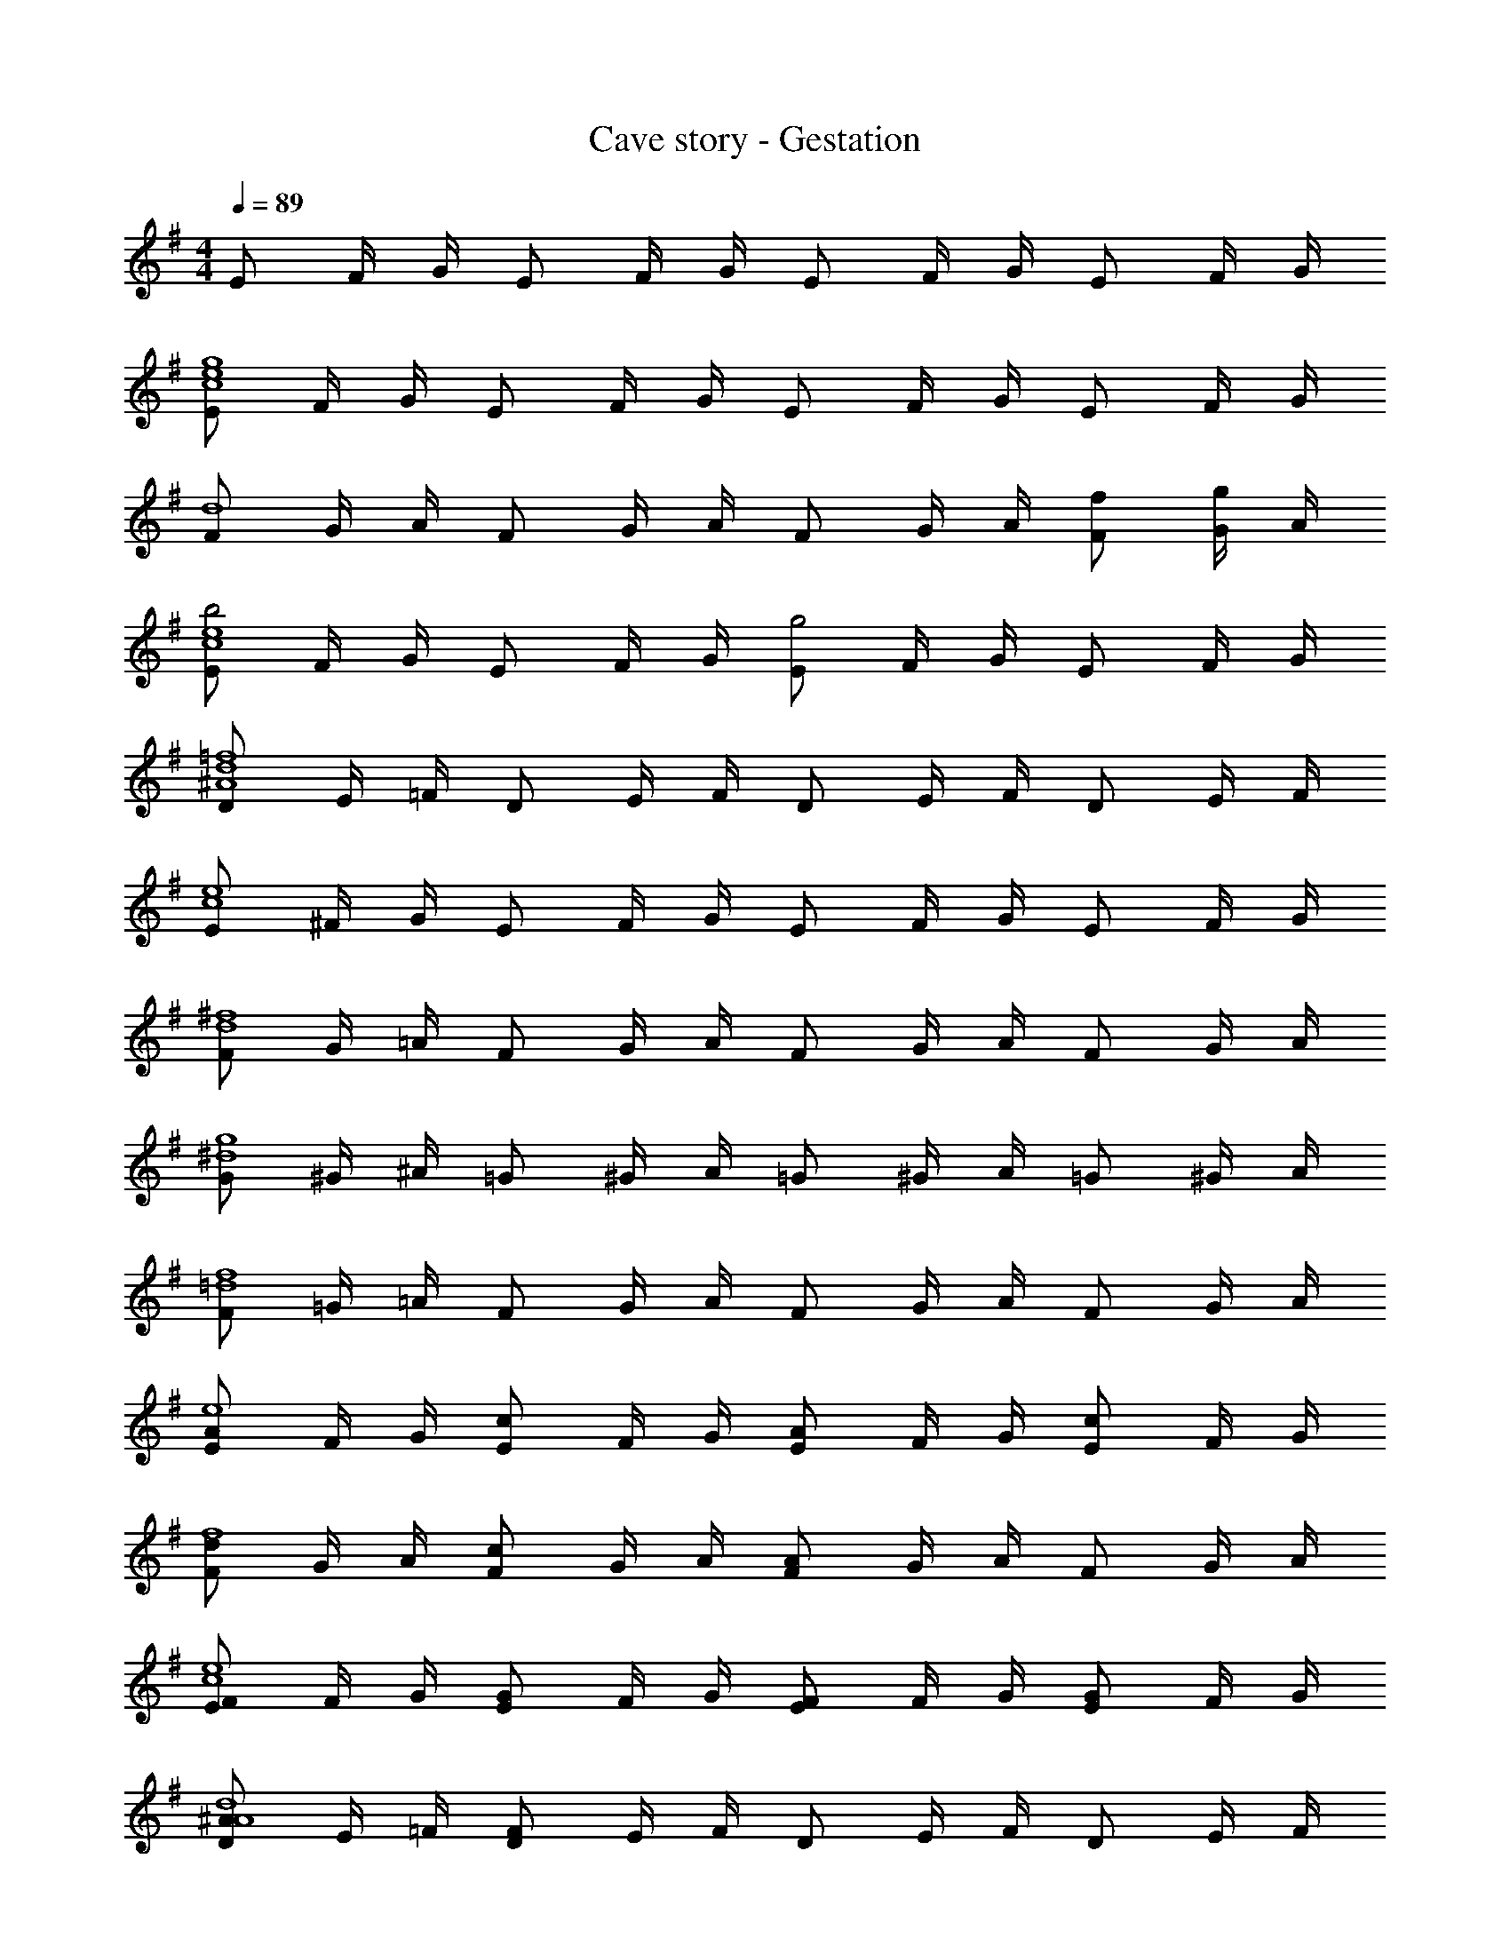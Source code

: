 X: 1
T: Cave story - Gestation
Z: ABC Generated by Starbound Composer
L: 1/4
M: 4/4
Q: 1/4=89
K: G
E/2 F/4 G/4 E/2 F/4 G/4 E/2 F/4 G/4 E/2 F/4 G/4 
[E/2g4e4c4] F/4 G/4 E/2 F/4 G/4 E/2 F/4 G/4 E/2 F/4 G/4 
[F/2d4] G/4 A/4 F/2 G/4 A/4 F/2 G/4 A/4 [f/2F/2] [G/4g/2] A/4 
[E/2b2e4c4] F/4 G/4 E/2 F/4 G/4 [E/2g2] F/4 G/4 E/2 F/4 G/4 
[D/2=f4d4^A4] E/4 =F/4 D/2 E/4 F/4 D/2 E/4 F/4 D/2 E/4 F/4 
[E/2e4c4] ^F/4 G/4 E/2 F/4 G/4 E/2 F/4 G/4 E/2 F/4 G/4 
[F/2^f4d4] G/4 =A/4 F/2 G/4 A/4 F/2 G/4 A/4 F/2 G/4 A/4 
[G/2g4^d4] ^G/4 ^A/4 =G/2 ^G/4 A/4 =G/2 ^G/4 A/4 =G/2 ^G/4 A/4 
[F/2f4=d4] =G/4 =A/4 F/2 G/4 A/4 F/2 G/4 A/4 F/2 G/4 A/4 
[E/2Ae4] F/4 G/4 [E/2c] F/4 G/4 [E/2A] F/4 G/4 [E/2c] F/4 G/4 
[F/2df4] G/4 A/4 [F/2c] G/4 A/4 [F/2A] G/4 A/4 F/2 G/4 A/4 
[F/2E/2e4c4] F/4 G/4 [G/2E/2] F/4 G/4 [F/2E/2] F/4 G/4 [G/2E/2] F/4 G/4 
[A/2D/2d4^A4] E/4 =F/4 [F/2D/2] E/4 F/4 D/2 E/4 F/4 D/2 E/4 F/4 
[E/2=Ae4] ^F/4 G/4 [E/2c] F/4 G/4 [E/2A] F/4 G/4 [E/2c] F/4 G/4 
[F/2df4] G/4 A/4 [F/2c] G/4 A/4 [F/2A] G/4 A/4 F/2 G/4 A/4 
[^A/2G/2g4^d4] ^G/4 A/4 [c/2=G/2] ^G/4 A/4 [A/2=G/2] ^G/4 A/4 [c/2=G/2] ^G/4 A/4 
[=A/2F/2f4=d4] =G/4 A/4 [F/2F/2] G/4 A/4 F/2 G/4 A/4 F/2 G/4 A/4 
[A,,/2E,,/2g2e2c2] [E,/2E,,/2] [G,/2E,,/2] [E,/2E,,/2] [e/4c/4g/2E,,/2] z/4 [e/4c/4f/2E,/2E,,/2] z/4 [e/4c/4g/2G,/2E,,/2] z/4 [e/4c/4a/2E,/2E,,/2] z/4 
[B,,/2F,,/2d'2f2d2] [F,/2F,,/2] [A,/2F,,/2] [F,/2D,,/2] [f/4d/4D,,/2] z/4 [f/4d/4F,/2D,,/2] z/4 [f/4d/4A,/2D,,/2] z/4 [f/4d/4F,/2D,,/2] z/4 
[B,,/2F,,/2f2d2] [b/2D,/2F,,/2] [c'/2F,/2F,,/2] [b/2D,/2F,,/2] [f/4d/4a/2F,,/2] z/4 [f/4d/4g/2D,/2F,,/2] z/4 [f/4d/4a/2F,/2F,,/2] z/4 [f/4d/4b/2D,/2F,,/2] z/4 
[G,/2G,,/2g2e2] [E,/2G,,/2] [G,/2G,,/2] [E,/2G,,/2] [f/4d/4D/4g/2F,,/2] z/4 [f/4d/4B,/4F,,/2] z/4 [f/4d/4D/4e/2F,,/2] z/4 [f/4d/4B,/4F,,/2] z/4 
[G,,/2E,,/2g2e2c2] [C,/2E,,/2] [E,/2E,,/2] [C,/2E,,/2] [e/4c/4g/2E,,/2] z/4 [e/4c/4f/2C,/2E,,/2] z/4 [e/4c/4g/2E,/2E,,/2] z/4 [e/4c/4a/2C,/2E,,/2] z/4 
[F,,/2d'2f2d2] [D,/2F,,/2] [F,/2F,,/2] [D,/2F,,/2] [f/4d/4F,,/2] z/4 [f/4d/4D,/2F,,/2] z/4 [f/4d/4F,/2F,,/2] z/4 [f/4d/4D,/2F,,/2] z/4 
[F,,/2d'f2d2] [D,/2F,,/2] [F,/2F,,/2d'] [D,/2F,,/2] [f/4d/4F,/4e'/2F,,/2] z/4 [f/4d/4D,/4d'/2F,,/2] z/4 [f/4d/4F,/4b/2F,,/2] z/4 [f/4d/4D,/4d'/2F,,/2] z/4 
[G,/2G,,/2g'g2e2] [E,/2G,,/2] [G,/2G,,/2f'] [E,/2G,,/2] [f/4d/4G,/4G,,/2e'] z/4 [f/4d/4E,/4G,,/2] z/4 [f/4d/4G,/4G,,/2d'] z/4 [f/4d/4E,/4G,,/2] 
